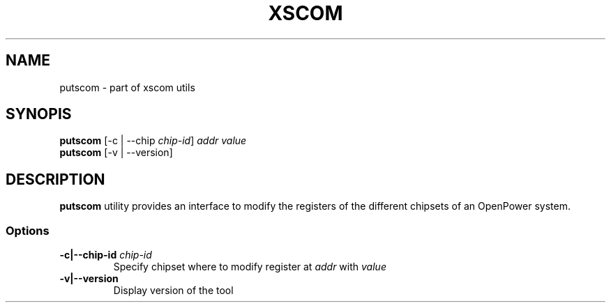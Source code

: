 .TH XSCOM "1" "September 2016"
.SH NAME
putscom \- part of xscom utils
.SH SYNOPIS
.TP
\fBputscom\fP [\-c | \-\-chip \fIchip\-id\fP] \fIaddr\fP \fIvalue\fP
.TP
\fBputscom\fP [\-v | \-\-version]
.SH DESCRIPTION
\fBputscom\fP utility provides an interface to modify the
registers of the different chipsets of an OpenPower system.
.SS Options
.TP
\fB\-c|\-\-chip-id\fP \fIchip\-id\fP
Specify chipset where to modify register at \fIaddr\fP with \fIvalue\fP
.TP
\fB\-v|\-\-version\fP
Display version of the tool
